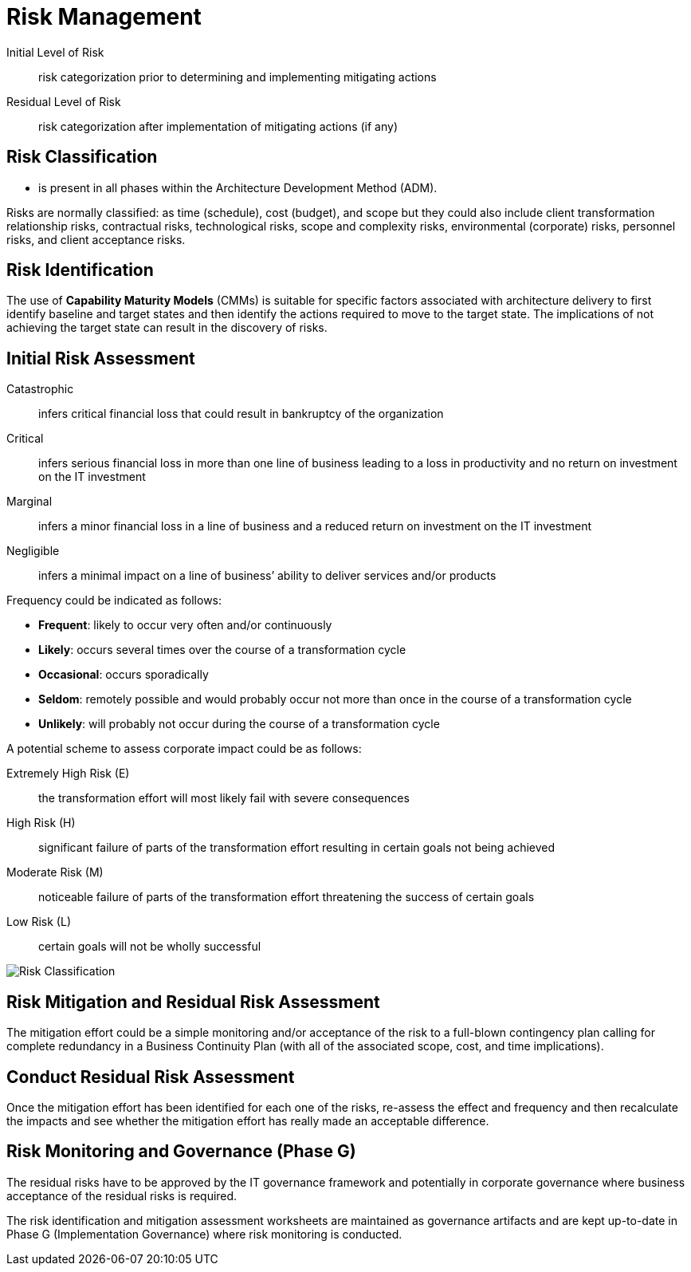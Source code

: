 = Risk Management

Initial Level of Risk:: risk categorization prior to determining and implementing mitigating actions
Residual Level of Risk:: risk categorization after implementation of mitigating actions (if any)

== Risk Classification

* is present in all phases within the Architecture Development Method (ADM).

Risks are normally classified: as time (schedule), cost (budget), and scope but they could also include client transformation relationship risks, contractual risks, technological risks, scope and complexity risks, environmental (corporate) risks, personnel risks, and client acceptance risks.

== Risk Identification

The use of *Capability Maturity Models* (CMMs) is suitable for specific factors associated with architecture delivery to first identify baseline and target states and then identify the actions required to move to the target state. The implications of not achieving the target state can result in the discovery of risks.

== Initial Risk Assessment

Catastrophic:: infers critical financial loss that could result in bankruptcy of the organization

Critical:: infers serious financial loss in more than one line of business leading to a loss in productivity and no return on investment on the IT investment

Marginal:: infers a minor financial loss in a line of business and a reduced return on investment on the IT investment

Negligible:: infers a minimal impact on a line of business’ ability to deliver services and/or products

Frequency could be indicated as follows:

* *Frequent*: likely to occur very often and/or continuously
* *Likely*: occurs several times over the course of a transformation cycle
* *Occasional*: occurs sporadically
* *Seldom*: remotely possible and would probably occur not more than once in the course of a transformation cycle
* *Unlikely*: will probably not occur during the course of a transformation cycle

A potential scheme to assess corporate impact could be as follows:

 Extremely High Risk (E):: the transformation effort will most likely fail with severe consequences
 High Risk (H):: significant failure of parts of the transformation effort resulting in certain goals not being achieved
 Moderate Risk (M):: noticeable failure of parts of the transformation effort threatening the success of certain goals
 Low Risk (L):: certain goals will not be wholly successful

image:images/riskClassification.png[Risk Classification]

== Risk Mitigation and Residual Risk Assessment

The mitigation effort could be a simple monitoring and/or acceptance of the risk to a full-blown contingency plan calling for complete redundancy in a Business Continuity Plan (with all of the associated scope, cost, and time implications).

== Conduct Residual Risk Assessment

Once the mitigation effort has been identified for each one of the risks, re-assess the effect and frequency and then recalculate the impacts and see whether the mitigation effort has really made an acceptable difference.

== Risk Monitoring and Governance (Phase G)

The residual risks have to be approved by the IT governance framework and potentially in corporate governance where business acceptance of the residual risks is required.

The risk identification and mitigation assessment worksheets are maintained as governance artifacts and are kept up-to-date in Phase G (Implementation Governance) where risk monitoring is conducted.





